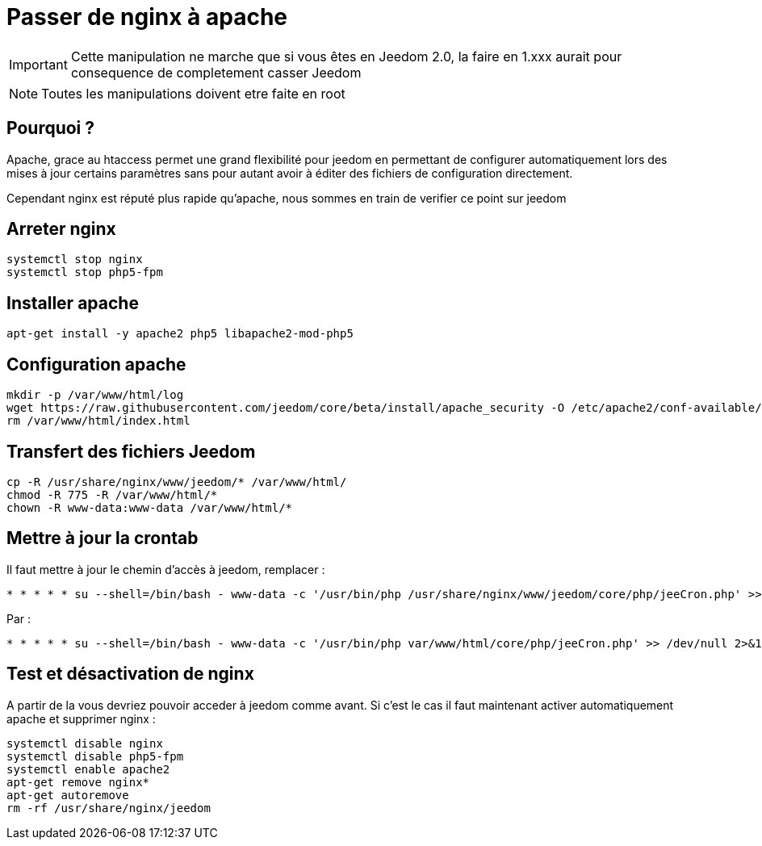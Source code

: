 = Passer de nginx à apache

[IMPORTANT]
Cette manipulation ne marche que si vous êtes en Jeedom 2.0, la faire en 1.xxx aurait pour consequence de completement casser Jeedom

[NOTE]
Toutes les manipulations doivent etre faite en root

== Pourquoi ?

Apache, grace au htaccess permet une grand flexibilité pour jeedom en permettant de configurer automatiquement lors des mises à jour certains paramètres sans pour autant avoir à éditer des fichiers de configuration directement.

Cependant nginx est réputé plus rapide qu'apache, nous sommes en train de verifier ce point sur jeedom

== Arreter nginx

----
systemctl stop nginx
systemctl stop php5-fpm
----

== Installer apache

----
apt-get install -y apache2 php5 libapache2-mod-php5
----

== Configuration apache

----
mkdir -p /var/www/html/log
wget https://raw.githubusercontent.com/jeedom/core/beta/install/apache_security -O /etc/apache2/conf-available/security.conf
rm /var/www/html/index.html
----

== Transfert des fichiers Jeedom

----
cp -R /usr/share/nginx/www/jeedom/* /var/www/html/
chmod -R 775 -R /var/www/html/*
chown -R www-data:www-data /var/www/html/*
----

== Mettre à jour la crontab

Il faut mettre à jour le chemin d'accès à jeedom, remplacer : 

----
* * * * * su --shell=/bin/bash - www-data -c '/usr/bin/php /usr/share/nginx/www/jeedom/core/php/jeeCron.php' >> /dev/null 2>&1
----

Par : 

----
* * * * * su --shell=/bin/bash - www-data -c '/usr/bin/php var/www/html/core/php/jeeCron.php' >> /dev/null 2>&1
----

== Test et désactivation de nginx

A partir de la vous devriez pouvoir acceder à jeedom comme avant. Si c'est le cas il faut maintenant activer automatiquement apache et supprimer nginx : 

----
systemctl disable nginx
systemctl disable php5-fpm
systemctl enable apache2
apt-get remove nginx*
apt-get autoremove
rm -rf /usr/share/nginx/jeedom
----